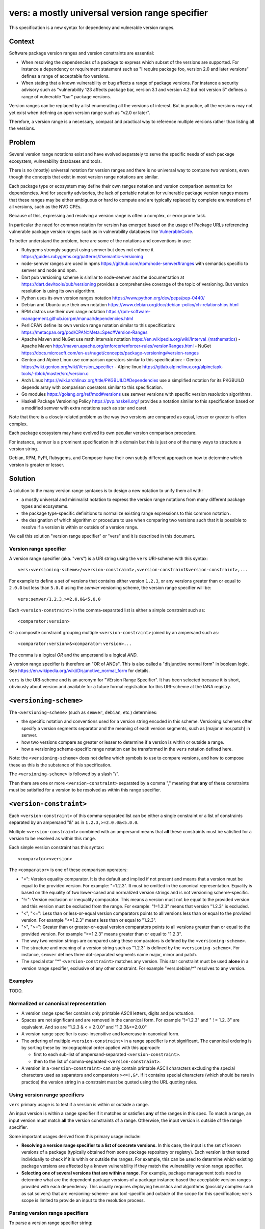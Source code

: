 ======================================================
vers: a mostly universal version range specifier
======================================================

This specification is a new syntax for dependency and vulnerable version ranges.


Context
--------

Software package version ranges and version constraints are essential:

- When resolving the dependencies of a package to express which subset of the
  versions are supported. For instance a dependency or requirement statement
  such as "I require package foo, version 2.0 and later versions" defines a
  range of acceptable foo versions.

- When stating that a known vulnerability or bug affects a range of package
  versions. For instance a security advisory such as "vulnerability 123 affects
  package bar, version 3.1 and version 4.2 but not version 5" defines a range of
  vulnerable "bar" package versions.

Version ranges can be replaced by a list enumerating all the versions of
interest. But in practice, all the versions may not yet exist when defining an
open version range such as "v2.0 or later".

Therefore, a version range is a necessary, compact and practical way to
reference multiple versions rather than listing all the versions.


Problem
--------

Several version range notations exist and have evolved separately to serve the
specific needs of each package ecosystem, vulnerability databases and tools.

There is no (mostly) universal notation for version ranges and there is no
universal way to compare two versions, even though the concepts that exist in
most version range notations are similar.

Each package type or ecosystem may define their own ranges notation and version
comparison semantics for dependencies. And for security advisories, the lack of
portable notation for vulnerable package version ranges means that these ranges
may be either ambiguous or hard to compute and are typically replaced by
complete enumerations of all versions, such as the NVD CPEs.

Because of this, expressing and resolving a version range is often a complex, or
error prone task.

In particular the need for common notation for version has emerged based on the
usage of Package URLs referencing vulnerable package version ranges such as in
vulnerability databases like `VulnerableCode
<https://github.com/nexB/vulnerablecode/>`_.

To better understand the problem, here are some of the notations and conventions
in use:

- Rubygems strongly suggest using semver but does not enforce it
  https://guides.rubygems.org/patterns/#semantic-versioning

- node-semver ranges are used in npms https://github.com/npm/node-semver#ranges
  with semantics specific to semver and node and npm.

- Dart pub versioning scheme is similar to node-semver and the documentation at
  https://dart.dev/tools/pub/versioning provides a comprehensive coverage of the
  topic of versioning. But version resolution is using its own algorithm.

- Python uses its own version ranges notation https://www.python.org/dev/peps/pep-0440/

- Debian and Ubuntu use their own notation
  https://www.debian.org/doc/debian-policy/ch-relationships.html

- RPM distros use their own range notation
  https://rpm-software-management.github.io/rpm/manual/dependencies.html

- Perl CPAN define its own version range notation similar to this specification:
  https://metacpan.org/pod/CPAN::Meta::Spec#Version-Ranges

- Apache Maven and NuGet use math intervals notation
  https://en.wikipedia.org/wiki/Interval_(mathematics)
  - Apache Maven http://maven.apache.org/enforcer/enforcer-rules/versionRanges.html
  - NuGet https://docs.microsoft.com/en-us/nuget/concepts/package-versioning#version-ranges

- Gentoo and Alpine Linux use comparison operators similar to this specification:
  - Gentoo https://wiki.gentoo.org/wiki/Version_specifier
  - Alpine linux https://gitlab.alpinelinux.org/alpine/apk-tools/-/blob/master/src/version.c

- Arch Linux https://wiki.archlinux.org/title/PKGBUILD#Dependencies use a
  simplified notation for its PKGBUILD depends array with comparison operators
  similar to this specification.

- Go modules https://golang.org/ref/mod#versions use semver versions with
  specific version resolution algorithms.

- Haskell Package Versioning Policy https://pvp.haskell.org/ provides a notation
  similar to this specification based on a modified semver with extra notations
  such as star and caret.


Note that there is a closely related problem as the way two versions are compared
as equal, lesser or greater is often complex.

Each package ecosystem may have evolved its own peculiar version comparison
procedure. 

For instance, semver is a prominent specification in this domain but this is
just one of the many ways to structure a version string. 

Debian, RPM, PyPI,  Rubygems, and Composer have their own subtly different
approach on how to determine which version is greater or lesser.


Solution
---------

A solution to the many version range syntaxes is to design a new notation to
unify them all with:

- a mostly universal and minimalist notation to express the version range
  notations from many different package types and ecosystems.

- the package type-specific definitions to normalize existing range expressions
  to this common notation .

- the designation of which algorithm or procedure to use when comparing two
  versions such that it is possible to resolve if a version is within or
  outside of a version range.

We call this solution "version range specifier" or "vers" and it is described
in this document.


Version range specifier
~~~~~~~~~~~~~~~~~~~~~~~~~~~~

A version range specifier (aka. "vers") is a URI string using the ``vers``
URI-scheme with this syntax::

   vers:<versioning-scheme>/<version-constraint>,<version-constraint&version-constraint>,...

For example to define a set of versions that contains either version ``1.2.3``,
or any versions greater than or equal to ``2.0.0`` but less than ``5.0.0`` using
the `semver` versioning scheme, the version range specifier will be::

    vers:semver/1.2.3,>=2.0.0&<5.0.0

Each ``<version-constraint>`` in the comma-separated list is either a simple
constraint such as::

    <comparator:version>

Or a composite constraint grouping multiple ``<version-constraint>`` joined by
an ampersand such as::

    <comparator:version>&<comparator:version>...

The comma is a logical `OR` and the ampersand is a logical `AND`.

A version range specifier is therefore an "OR of ANDs". This is also called a
"disjunctive normal form" in boolean logic.
See https://en.wikipedia.org/wiki/Disjunctive_normal_form for details.

``vers`` is the URI-scheme and is an acronym for "VErsion Range Specifier". It
has been selected because it is short, obviously about version and available
for a future formal registration for this URI-scheme at the IANA registry.


``<versioning-scheme>``
------------------------

The ``<versioning-scheme>`` (such as ``semver``,
``debian``, etc.) determines:

- the specific notation and conventions used for a version string encoded in
  this scheme. Versioning schemes often specify a version segments separator and
  the meaning of each version segments, such as [major.minor.patch] in semver.

- how two versions compare as greater or lesser to determine if a version is
  within or outside a range.

- how a versioning scheme-specific range notation can be transformed in the
  ``vers`` notation defined here.

Note: the ``<versioning-scheme>`` does not define which symbols to use to
compare versions, and how to compose these as this is the substance of this
specification.

The ``<versioning-scheme>`` is followed by a slash "/".

Then there are one or more ``<version-constraint>`` separated by a comma ","
meaning that **any** of these constraints must be satisfied for a version to be
resolved as within this range specifier.


``<version-constraint>``
----------------------------

Each  ``<version-constraint>`` of this comma-separated list can be either a
single constraint or a list of constraints separated by an ampersand "&" as in
``1.2.3,>=2.0.0&<5.0.0``.

Multiple ``<version-constraint>`` combined with an ampersand means that **all**
these constraints must be satisfied for a version to be resolved as within this
range.

Each simple version constraint has this syntax::

    <comparator><version>

The ``<comparator>`` is one of these comparison operators:

- "=": Version equality comparator. It is the default and implied if not
  present and means that a version must be equal to the provided version.
  For example: "=1.2.3". It must be omitted in the canonical representation.
  Equality is based on the equality of two lower-cased and normalized version
  strings and is not versioning scheme-specific.

- "!=": Version exclusion or inequality comparator. This means a version must
  not be equal to the provided version and this version must be excluded from
  the range. For example: "!=1.2.3" means that version "1.2.3" is excluded.

- "<", "<=": Less than or less-or-equal version comparators points to all
  versions less than or equal to the provided version. For example "<=1.2.3"
  means less than or equal to "1.2.3". 

- ">", ">=": Greater than or greater-or-equal version comparators points to
  all versions greater than or equal to the provided version. For example
  ">=1.2.3" means greater than or equal to "1.2.3".

- The way two version strings are compared using these comparators is defined
  by the ``<versioning-scheme>``.

- The structure and meaning of a version string such as "1.2.3" is defined by
  the ``<versioning-scheme>``. For instance, ``semver`` defines three
  dot-separated segments name major, minor and patch.

- The special star "*" ``<version-constraint>`` matches any version. This star
  constraint must be used **alone** in a version range specifier, exclusive of
  any other constraint. For example "vers:debian/\*" resolves to any version.


Examples
~~~~~~~~~

TODO.


Normalized or canonical representation
~~~~~~~~~~~~~~~~~~~~~~~~~~~~~~~~~~~~~~~~

- A version range specifier contains only printable ASCII letters, digits and
  punctuation.

- Spaces are not significant and are removed in the canonical form. For example
  "!=1.2.3" and " ! = 1.2. 3" are equivalent. And so are "1.2.3 & < = 2.0.0" and
  "1.2.3&<=2.0.0"

- A version range specifier is case-insensitive and lowercase in canonical form.

- The ordering of multiple ``<version-constraint>`` in a range specifier is not
  significant. The canonical ordering is by sorting these by lexicographical
  order applied with this approach:

  - first to each sub-list of ampersand-separated ``<version-constraint>``.
  - then to the list of comma-separated ``<version-constraint>``.

- A version in a ``<version-constraint>`` can only contain printable ASCII
  characters excluding the special characters used as separators and comparators
  ``><=!,&*``. If it contains special characters (which should be rare in
  practice) the version string in a constraint must be quoted using the URL
  quoting rules.


Using version range specifiers
~~~~~~~~~~~~~~~~~~~~~~~~~~~~~~~~

``vers`` primary usage is to test if a version is within or outside a range.

An input version is within a range specifier if it matches or satisfies **any**
of the ranges in this spec. To match a range, an input version must match
**all** the version constraints of a range. Otherwise, the input version is
outside of the range specifier.

Some important usages derived from this primary usage include:

- **Resolving a version range specifier to a list of concrete versions.**
  In this case, the input is the set of known versions of a package (typically
  obtained from some package repository or registry). Each version is then
  tested individually to check if it is within or outside the ranges. For
  example, this can be used to determine which existing package versions are
  affected by a known vulnerability if they match the vulnerability version
  range specifier.

- **Selecting one of several versions that are within a range.**
  For example, package management tools need to determine what are the dependent
  package versions of a package instance based the acceptable version ranges
  provided with each dependency. This usually requires deploying heuristics and
  algorithms (possibly complex such as sat solvers) that are versioning-scheme-
  and tool-specific and outside of the scope for this specification; ``vers``
  scope is limited to provide an input to the resolution process.


Parsing version range specifiers
~~~~~~~~~~~~~~~~~~~~~~~~~~~~~~~~~~~~

To parse a version range specifier string:

- Remove all spaces and tabs.
- Start from left, and split once on colon ":".
- The left hand side is the URI-scheme that must be lowercase.
  - Verify that the URI-scheme value is ``vers``.
- The right hand side is the specifier.

- Split the specifier from left once on a slash "/".
- The left hand side is the <versioning-scheme> that must be lowercase.
- The right hand side is the constraints.

- If the constraint contains a star "*", validate that it is equal to "*".
  <version-constraint> is "*". Parsing is done and no further processing is
  needed for this ``vers``. A tool may be strict and report an error
  if there are extra characters beyond "*" or be lenient.

- Split the ranges on comma ",". The result is a list of <version-constraint>
  strings.
- Remove any empty strings from the list of <version-constraint>.

- For each <version-constraint> in this list:

  - Split on ampersand "&". The result is a sub-list of <version-constraint>.
  - Remove any empty strings from this sub-list.

  - For each <version-constraint> in this sub-list:

    - Split the <version-constraint> comparator and version starting from left
      based on the start of the <version-constraint>:

       - If it starts with "=", split it once on "=".
       - If it starts with "!=", split it once on "!=".
       - If it starts with "<=", split it once on "<=".
       - If it starts with ">=", split it once on ">=".
       - If it starts with "<", split it once on "<".
       - If it starts with ">", split it once on ">".
       - Otherwise if there is no split, the comparator is "=" (default) and the
         version is the <version-constraint> string.

    - After the split, the left hand side is the comparator, and the right hand
      is the version.

    - Validate that the version is not empty.

    - If the version contains a percent "%" character, apply URL quoting rules
      to unquote this string.

    - Yield the comparator and version for this constraint

  - Yield the accumulated list of (comparator and version) that must apply for
    this constraint

- Finally return the <versioning-scheme> and the list of <version-constraint>


Notes and caveats
~~~~~~~~~~~~~~~~~~~

- Comparing versions from two different versioning schemes is unspecified. Even
  though there may be some similarities between the `semver` version of an npm
  and the `debian` version of its Debian packaging, these similarities are
  specific to each versioning scheme. Tools may report an error in these
  cases.

- Schemes are related to Package URL types (aka. ecosystems) in the sense that
  each Package URL type has one versioning scheme, but multiple types can reuse
  the same versioning scheme (such as semver).

- Some package types may use the same versioning scheme such as semver to
  compare two versions, but may not use the same notation for version ranges.


Some of the known versioning schemes
~~~~~~~~~~~~~~~~~~~~~~~~~~~~~~~~~~~~~~

TODO: add details on how to convert to and from ``vers`` for a given versioning
scheme and package type.

- ``debian``: Debian and Ubuntu https://www.debian.org/doc/debian-policy/ch-relationships.html
   The comparators are <<, <=, =, >= and >>.

- ``rpm``: RPM distros https://rpm-software-management.github.io/rpm/manual/dependencies.html
  The version comparison routine of rmpvercmp is also used by archlinux Pacman.

- ``rubygems``: Rubygems https://guides.rubygems.org/patterns/#semantic-versioning
  which is almost but not exactly semver.

- ``semver``: node-semver as used for npm https://github.com/npm/node-semver#ranges
  It is also used by Rust: https://doc.rust-lang.org/cargo/reference/specifying-dependencies.html
  and several other package types. `composer` may need its own scheme as this is
  not strictly semver.

- ``python``: Python https://www.python.org/dev/peps/pep-0440/

- ``perl``: Perl https://perlmaven.com/how-to-compare-version-numbers-in-perl-and-for-cpan-modules

- ``go``: Go modules https://golang.org/ref/mod#versions use semver versions
  with a specific minimum version resolution algorithm.

- ``maven``: Apache Maven http://maven.apache.org/enforcer/enforcer-rules/versionRanges.html

- ``nuget``: NuGet https://docs.microsoft.com/en-us/nuget/concepts/package-versioning#version-ranges
  Note that Apache Maven and NuGet are following a similar approach with a
  math-derived intervals syntax as in https://en.wikipedia.org/wiki/Interval_(mathematics)

- ``gentoo``: Gentoo https://wiki.gentoo.org/wiki/Version_specifier

- ``alpine``: Alpine linux https://gitlab.alpinelinux.org/alpine/apk-tools/-/blob/master/src/version.c
  (which might be using Gentoo conventions)

- ``generic``: a generic version comparison algorithm (which is TBD, likely a
  split on punctuation and dealing with digit vs. strings comparisons, like is
  done in libversion)



Implementations
~~~~~~~~~~~~~~~~~~~~~~~~~~~~

- Python: https://github.com/nexB/univers
- Yours!


Why not reuse existing version range notations?
~~~~~~~~~~~~~~~~~~~~~~~~~~~~~~~~~~~~~~~~~~~~~~~~~~~~

Most existing version range notations are tied to a specific version string
syntax and are therefore not readily applicable to other contexts. For example,
the use of elements such as tilde and caret ranges in Ruby or Dart notations
implies that a certain structure exists in the version string (semver or semver-
like). The inclusion of these additional comparators is a result of the history
and evolution in a given package ecosystem to address specific needs.

In practice, the unified and reduced set of comparators and syntax defined for
``vers`` has been designed such that all these notations can be converted to a
``vers`` and back from a ``vers`` to the original notation. 

In contrast, this would not be possible with existing notations. For instance,
the Python notation may not work with npm versions and reciprocally.

There are likely to be a few rare cases where round tripping from and to
``vers`` may not be possible, and in anycase round tripping to and from ``vers``
may only produce equivalent results and not strictly the same original strings.

Another issue with existing version range notations is that, they are primarily
meant to be used for dependency constraints and may not readily be reused for
vulnerable ranges. In particular, a vulnerability may exist for multiple
"branches" of a given package (such as Django 2, 3 and 4) which may not be
possible to express with a notation designed exclusively for dependent versions
resolution.


Why not use the NVD CPE Ranges?
###############################

https://nvd.nist.gov/vuln/vulnerability-detail-pages#divRange

The NVD CPE Match String Range is a complex specification that goes well beyond
version ranges and is used to match comprehensive configurations across multiple
products and version ranges. The notation for version ranges uses these two
fields (in the CVE API or feeds) under the "configurations" attribute::

    "versionStartIncluding": "7.3.0",
    "versionEndExcluding": "7.3.31",

This notation is limited and is compatible can be expressed in ``vers`` but this
does not provide a compact notation like ``vers`` does.


Why not use node-semver ranges?
###############################

https://github.com/npm/node-semver#ranges

The node semver is very similar to this spec (this is also an OR of ANDs) but it
has a few practical issues:

- The space means "AND" and significant whitespace in a single string makes
  normalization more complicated and may be a source of confusion or errors. The
  explicit ampersand used as "AND" operator specified here improves clarity.

- There is no negation "!=" operator meaning that some version constraints are
  difficult to express and require combining < and > comparators. For instance
  stating that a vulnerability affects babel 6.2 or later but not babel 7.0 is
  possible but difficult.

- The advanced range syntax has grown to be rather complex using hyphen, stars,
  carets and tilde constructs are all tied to the JavaScript and npm ways of
  handling versions in their specific ecosystem and furthermore are bound to the
  semver semantics. These are not readily reusable elsewhere. And these multiple
  comparators and modifiers make the grammar and parsing more complex.


Why not use Python pep-0440 ranges?
#####################################

https://www.python.org/dev/peps/pep-0440/#version-specifiers

The Python pep-0440 "Version Identification and Dependency Specification"
provides a comprehensive specification for Python package versioning and a
notation for "version specifiers" to express dependencies version constraints.

This specification is mostly compatible with and is similar to this ``vers``
spec, but has a richer notation with some aspects specific to the version used
only in the Python ecosystem.

- In particular pep-0440 uses tilde, triple equal and wildcard star operators
  that are specific to how two Python versions are compared.

- The comma separator between constraints is a logical "AND" rather than an
  "OR". The "OR" does not exist in the syntax making some version ranges
  harder to express, in particular for vulnerabilities that may affect several
  exact versions or version ranges such as when there are multiple release
  branches that exist in parallel. For instance a statement such as: Django 1.2
  or later, or Django 2.2 or later or Django 3.2 or later is difficult to
  express without an "OR" logic.


Why not use Rubygems requirements notation?
##############################################################

https://guides.rubygems.org/patterns/#declaring-dependencies

The rubygems specification suggests but does not enforce using semver. It is
similar to this spec's operators with the addition of the "~>" aka. pessimistic
operator or tilde-wakka which is similar to the "tilde" used in node-semver and
implies semver versioning. This makes the notation impractical to reuse
in places that do not use the same semver-like semantics.


References
~~~~~~~~~~~~~~~~~~~~

Here are some of the discussions that led to the creation of this specification:

- https://github.com/package-url/purl-spec/issues/66
- https://github.com/package-url/purl-spec/issues/84
- https://github.com/package-url/purl-spec/pull/93
- https://github.com/nexB/vulnerablecode/issues/119
- https://github.com/nexB/vulnerablecode/issues/140